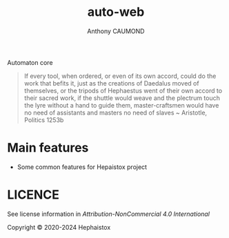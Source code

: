#+title: auto-web
#+author: Anthony CAUMOND
# See full fledge org example here https://github.com/fniessen/refcard-org-mode/blob/master/README.org?plain=1

[[https://github.com/hephaistox/auto-core/actions/workflows/commit_validation.yml][https://github.com/hephaistox/auto-core/actions/workflows/commit_validation.yml/badge.svg]] [[https://github.com/hephaistox/auto-core/actions/workflows/deploy_clojar.yml][https://github.com/hephaistox/auto-core/actions/workflows/deploy_clojar.yml/badge.svg]] [[https://github.com/hephaistox/auto-core/actions/workflows/pages/pages-build-deployment][https://github.com/hephaistox/auto-core/actions/workflows/pages/pages-build-deployment/badge.svg]]

[[https://clojars.org/org.clojars.hephaistox/auto-web][https://img.shields.io/clojars/v/org.clojars.hephaistox/auto-web.svg]]

[[https://github.com/hephaistox/hephaistox/wiki][https://img.shields.io/badge/wiki-hephaistox-blue.svg]] [[https://github.com/hephaistox/auto-core/wiki][https://img.shields.io/badge/wiki-project-blue.svg]] [[https://github.com/hephaistox/auto-core/discussions][https://img.shields.io/badge/discussions-blue.svg]]
[[https://hephaistox.github.io/auto-web/][https://img.shields.io/badge/api-blue.svg]]

Automaton core

[[file:docs/img/automaton_small_duck.png]]

#+BEGIN_QUOTE
If every tool, when ordered, or even of its own accord, could do the work that befits it, just as the creations of Daedalus moved of themselves, or the tripods of Hephaestus went of their own accord to their sacred work, if the shuttle would weave and the plectrum touch the lyre without a hand to guide them, master-craftsmen would have no need of assistants and masters no need of slaves ~ Aristotle, Politics 1253b
#+END_QUOTE

* Main features
- Some common features for Hepaistox project

* LICENCE
See license information in [[LICENSE.md][Attribution-NonCommercial 4.0 International]]

Copyright © 2020-2024 Hephaistox
